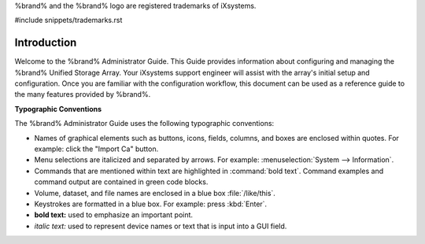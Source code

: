 .. centered:: Copyright iXsystems 2011-2016

.. centered:: %brand% and the %brand% logo are registered trademarks
   of iXsystems.

%brand% and the %brand% logo are registered trademarks of iXsystems.

#include snippets/trademarks.rst


Introduction
------------

Welcome to the %brand% Administrator Guide. This Guide provides
information about configuring and managing the %brand% Unified Storage
Array. Your iXsystems support engineer will assist with the array's
initial setup and configuration. Once you are familiar with the
configuration workflow, this document can be used as a reference guide
to the many features provided by %brand%.

**Typographic Conventions**

The %brand% Administrator Guide uses the following typographic
conventions:

* Names of graphical elements such as buttons, icons, fields, columns,
  and boxes are enclosed within quotes. For example: click the
  "Import Ca" button.

* Menu selections are italicized and separated by arrows. For example:
  :menuselection:`System --> Information`.

* Commands that are mentioned within text are highlighted in
  :command:`bold text`. Command examples and command output are
  contained in green code blocks.

* Volume, dataset, and file names are enclosed in a blue box
  :file:`/like/this`.

* Keystrokes are formatted in a blue box. For example: press
  :kbd:`Enter`.

* **bold text:** used to emphasize an important point.

* *italic text:* used to represent device names or text that is input
  into a GUI field.
